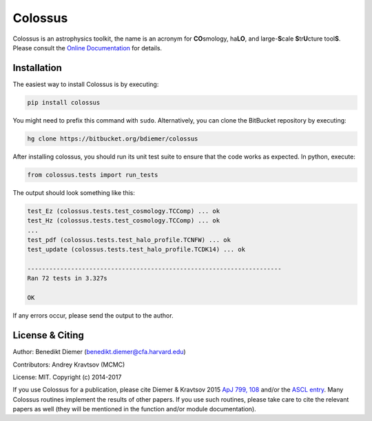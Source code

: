Colossus
========

Colossus is an astrophysics toolkit, the name is an acronym for **CO**\ smology, ha\ **LO**\ , 
and large-**S**\ cale **S**\ tr\ **U**\ cture tool\ **S**\ . Please consult the 
`Online Documentation <https://bdiemer.bitbucket.io/colossus/>`_ for details.

Installation
------------

The easiest way to install Colossus is by executing:

.. code:: shell

    pip install colossus

You might need to prefix this command with ``sudo``. Alternatively, you can clone the BitBucket 
repository by executing:

.. code:: shell

    hg clone https://bitbucket.org/bdiemer/colossus

After installing colossus, you should run its unit test suite to ensure that the code works as 
expected. In python, execute:

.. code:: shell

    from colossus.tests import run_tests

The output should look something like this:

.. code:: shell

    test_Ez (colossus.tests.test_cosmology.TCComp) ... ok
    test_Hz (colossus.tests.test_cosmology.TCComp) ... ok
    ...
    test_pdf (colossus.tests.test_halo_profile.TCNFW) ... ok
    test_update (colossus.tests.test_halo_profile.TCDK14) ... ok
    
    ----------------------------------------------------------------------
    Ran 72 tests in 3.327s
    
    OK

If any errors occur, please send the output to the author.

License & Citing
----------------

Author:        Benedikt Diemer (benedikt.diemer@cfa.harvard.edu)

Contributors:  Andrey Kravtsov (MCMC)

License:       MIT. Copyright (c) 2014-2017

If you use Colossus for a publication, please cite Diemer & Kravtsov 2015 
`ApJ 799, 108 <http://adsabs.harvard.edu/abs/2015ApJ...799..108D>`_ 
and/or the `ASCL entry <http://adsabs.harvard.edu/abs/2015ascl.soft01016D>`_. Many Colossus 
routines implement the results of other papers. If you use such
routines, please take care to cite the relevant papers as well (they will be mentioned in the 
function and/or module documentation).
    